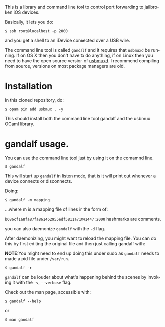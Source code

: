 #+AUTHOR:   Edgar Aroutiounian
#+EMAIL:    edgar.factorial@gmail.com
#+LANGUAGE: en
#+STARTUP: indent
#+LATEX_HEADER: \usepackage{lmodern}
#+LATEX_HEADER: \usepackage[T1]{fontenc}
#+OPTIONS:  toc:nil num:0

This is a library and command line tool to control port forwarding to
jailbroken iOS devices.

Basically, it lets you do:

#+BEGIN_SRC shell
$ ssh root@localhost -p 2000
#+END_SRC

and you get a shell to an iDevice connected over a USB wire.

The command line tool is called ~gandalf~ and it requires that
~usbmuxd~ be running. If on OS X then you don't have to do anything,
if on Linux then you need to have the open source version of
[[https://github.com/libimobiledevice/usbmuxd][usbmuxd]]. I recommend compiling from source, versions on most package
managers are old.

* Installation
In this cloned repository, do: 

#+BEGIN_SRC shell
$ opam pin add usbmux . -y
#+END_SRC

This should install both the command line tool gandalf and the usbmux
OCaml library.

* gandalf usage.
You can use the command line tool just by using it on the comamnd
line.

#+BEGIN_SRC shell
$ gandalf
#+END_SRC

This will start up ~gandalf~ in listen mode, that is it will print out
whenever a device connects or disconnects.

Doing:

#+BEGIN_SRC shell
$ gandalf -m mapping
#+END_SRC

...where m is a mapping file of lines in the form of:

~b686cf1a8fa87fa861462955edf5811a71841447:2000~
hashmarks are comments.

you can also daemonize ~gandalf~ with the ~-d~ flag.

After daemonizing, you might want to reload the mapping file. You can
do this by first editing the original file and then just calling
gandalf with:

*NOTE*:You might need to end up doing this under sudo as ~gandalf~
 needs to made a pid file under ~/var/run~.

#+BEGIN_SRC shell
$ gandalf -r
#+END_SRC

~gandalf~ can be louder about what's happening behind the scenes by
invoking it with the ~-v~, ~--verbose~ flag.

Check out the man page, accessible with:
#+BEGIN_SRC shell
$ gandalf --help
#+END_SRC

or 

#+BEGIN_SRC shell
$ man gandalf
#+END_SRC
